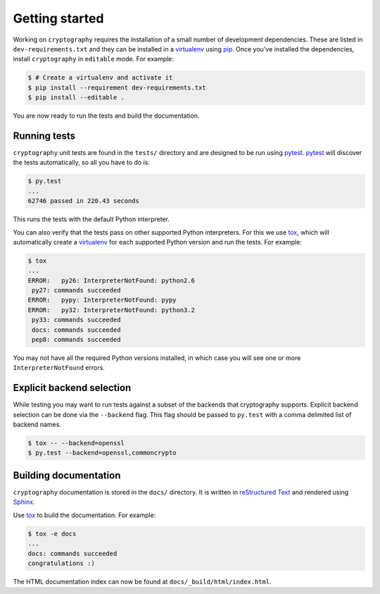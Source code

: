 Getting started
===============

Working on ``cryptography`` requires the installation of a small number of
development dependencies. These are listed in ``dev-requirements.txt`` and they
can be installed in a `virtualenv`_ using `pip`_. Once you've installed the
dependencies, install ``cryptography`` in ``editable`` mode. For example:

.. code-block:: console

    $ # Create a virtualenv and activate it
    $ pip install --requirement dev-requirements.txt
    $ pip install --editable .

You are now ready to run the tests and build the documentation.

Running tests
~~~~~~~~~~~~~

``cryptography`` unit tests are found in the ``tests/`` directory and are
designed to be run using `pytest`_. `pytest`_ will discover the tests
automatically, so all you have to do is:

.. code-block:: console

    $ py.test
    ...
    62746 passed in 220.43 seconds

This runs the tests with the default Python interpreter.

You can also verify that the tests pass on other supported Python interpreters.
For this we use `tox`_, which will automatically create a `virtualenv`_ for
each supported Python version and run the tests. For example:

.. code-block:: console

    $ tox
    ...
    ERROR:   py26: InterpreterNotFound: python2.6
     py27: commands succeeded
    ERROR:   pypy: InterpreterNotFound: pypy
    ERROR:   py32: InterpreterNotFound: python3.2
     py33: commands succeeded
     docs: commands succeeded
     pep8: commands succeeded

You may not have all the required Python versions installed, in which case you
will see one or more ``InterpreterNotFound`` errors.


Explicit backend selection
~~~~~~~~~~~~~~~~~~~~~~~~~~

While testing you may want to run tests against a subset of the backends that
cryptography supports. Explicit backend selection can be done via the
``--backend`` flag. This flag should be passed to ``py.test`` with a comma
delimited list of backend names.


.. code-block:: console

    $ tox -- --backend=openssl
    $ py.test --backend=openssl,commoncrypto

Building documentation
~~~~~~~~~~~~~~~~~~~~~~

``cryptography`` documentation is stored in the ``docs/`` directory. It is
written in `reStructured Text`_ and rendered using `Sphinx`_.

Use `tox`_ to build the documentation. For example:

.. code-block:: console

    $ tox -e docs
    ...
    docs: commands succeeded
    congratulations :)

The HTML documentation index can now be found at
``docs/_build/html/index.html``.

.. _`pytest`: https://pypi.python.org/pypi/pytest
.. _`tox`: https://pypi.python.org/pypi/tox
.. _`virtualenv`: https://pypi.python.org/pypi/virtualenv
.. _`pip`: https://pypi.python.org/pypi/pip
.. _`sphinx`: https://pypi.python.org/pypi/Sphinx
.. _`reStructured Text`: http://sphinx-doc.org/rest.html
